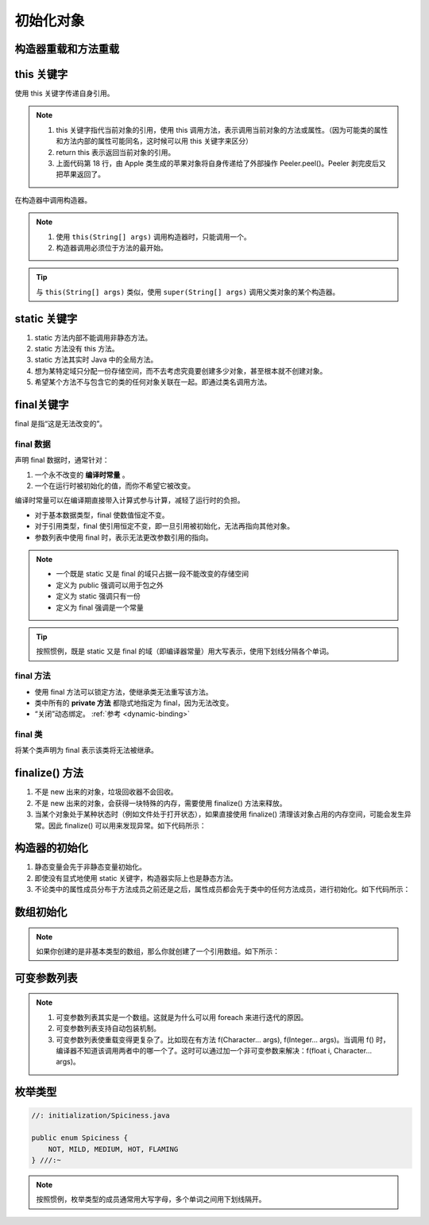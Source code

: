 ==========
初始化对象
==========

构造器重载和方法重载
--------------------

.. code-block:: java
    :emphasize-lines: 8,12,17,20
    :linenos:

    //: initialization/Overloading.java
    // Demonstration of both constructor
    // and ordinary method overloading.
    import static net.mindview.util.Print.*;

    class Tree {
        int height;
        Tree() {
            print("Planting a seedling");
            height = 0;
        }
        Tree(int initialHeight) {
            height = initialHeight;
            print("Creating new Tree that is " +
                height + " feet tall");
        }	
        void info() {
            print("Tree is " + height + " feet tall");
        }
        void info(String s) {
            print(s + ": Tree is " + height + " feet tall");
        }
    }

    public class Overloading {
        public static void main(String[] args) {
            for(int i = 0; i < 5; i++) {
                Tree t = new Tree(i);
                t.info();
                t.info("overloaded method");
            }
            // Overloaded constructor:
            new Tree();
        }	
    } /* Output:
    Creating new Tree that is 0 feet tall
    Tree is 0 feet tall
    overloaded method: Tree is 0 feet tall
    Creating new Tree that is 1 feet tall
    Tree is 1 feet tall
    overloaded method: Tree is 1 feet tall
    Creating new Tree that is 2 feet tall
    Tree is 2 feet tall
    overloaded method: Tree is 2 feet tall
    Creating new Tree that is 3 feet tall
    Tree is 3 feet tall
    overloaded method: Tree is 3 feet tall
    Creating new Tree that is 4 feet tall
    Tree is 4 feet tall
    overloaded method: Tree is 4 feet tall
    Planting a seedling
    *///:~

this 关键字
------------

使用 this 关键字传递自身引用。

.. code-block:: java
    :emphasize-lines: 18
    :linenos:

    //: initialization/PassingThis.java

    class Person {
        public void eat(Apple apple) {
            Apple peeled = apple.getPeeled(); // 给苹果削皮
            System.out.println("Yummy");
        }
    }

    class Peeler {  // 削皮刀
        static Apple peel(Apple apple) {
            // ... remove peel
            return apple; // Peeled
        }
    }

    class Apple {   // 苹果
        Apple getPeeled() { return Peeler.peel(this); }
    }

    public class PassingThis {
        public static void main(String[] args) {
            new Person().eat(new Apple());
        }
    } /* Output:
    Yummy
    *///:~
    

.. note:: 

    1. this 关键字指代当前对象的引用，使用 this 调用方法，表示调用当前对象的方法或属性。（因为可能类的属性和方法内部的属性可能同名，这时候可以用 this 关键字来区分）
    2. return this 表示返回当前对象的引用。
    3. 上面代码第 18 行，由 Apple 类生成的苹果对象将自身传递给了外部操作 Peeler.peel()。Peeler 剥完皮后又把苹果返回了。
    
在构造器中调用构造器。

.. code-block:: java
    :emphasize-lines: 17,19,23
    :linenos:

    //: initialization/Flower.java
    // Calling constructors with "this"
    import static net.mindview.util.Print.*;

    public class Flower {
        int petalCount = 0;
        String s = "initial value";
        Flower(int petals) {
            petalCount = petals;
            print("Constructor w/ int arg only, petalCount= " + petalCount);
        }
        Flower(String ss) {
            print("Constructor w/ String arg only, s = " + ss);
            s = ss;
        }
        Flower(String s, int petals) {
            this(petals);
    //!     this(s); // Can't call two!
            this.s = s; // Another use of "this"
            print("String & int args");
        }
        Flower() {
            this("hi", 47);
            print("default constructor (no args)");
        }
        void printPetalCount() {
    //!     this(11); // Not inside non-constructor!
            print("petalCount = " + petalCount + " s = "+ s);
        }
        public static void main(String[] args) {
            Flower x = new Flower();
            x.printPetalCount();
        }
    } /* Output:
    Constructor w/ int arg only, petalCount= 47
    String & int args
    default constructor (no args)
    petalCount = 47 s = hi
    *///:~

.. note:: 

    1. 使用 ``this(String[] args)`` 调用构造器时，只能调用一个。
    2. 构造器调用必须位于方法的最开始。

.. tip:: 

    与 ``this(String[] args)`` 类似，使用 ``super(String[] args)`` 调用父类对象的某个构造器。

static 关键字
--------------

1. static 方法内部不能调用非静态方法。
2. static 方法没有 this 方法。
3. static 方法其实时 Java 中的全局方法。
4. 想为某特定域只分配一份存储空间，而不去考虑究竟要创建多少对象，甚至根本就不创建对象。
5. 希望某个方法不与包含它的类的任何对象关联在一起。即通过类名调用方法。

final关键字
-----------

final 是指“这是无法改变的”。

final 数据
~~~~~~~~~~

声明 final 数据时，通常针对：

1. 一个永不改变的 **编译时常量** 。
2. 一个在运行时被初始化的值，而你不希望它被改变。

编译时常量可以在编译期直接带入计算式参与计算，减轻了运行时的负担。

- 对于基本数据类型，final 使数值恒定不变。
- 对于引用类型，final 使引用恒定不变，即一旦引用被初始化，无法再指向其他对象。
- 参数列表中使用 final 时，表示无法更改参数引用的指向。

.. note:: 
    
    - 一个既是 static 又是 final 的域只占据一段不能改变的存储空间
    - 定义为 public 强调可以用于包之外
    - 定义为 static 强调只有一份
    - 定义为 final 强调是一个常量

.. tip:: 
    
    按照惯例，既是 static 又是 final 的域（即编译器常量）用大写表示，使用下划线分隔各个单词。

final 方法
~~~~~~~~~~~

- 使用 final 方法可以锁定方法，使继承类无法重写该方法。
- 类中所有的 **private 方法** 都隐式地指定为 final，因为无法改变。
- “关闭”动态绑定。 :ref:`参考 <dynamic-binding>`

final 类
~~~~~~~~

将某个类声明为 final 表示该类将无法被继承。

finalize() 方法
----------------

1. 不是 new 出来的对象，垃圾回收器不会回收。
2. 不是 new 出来的对象，会获得一块特殊的内存，需要使用 finalize() 方法来释放。
3. 当某个对象处于某种状态时（例如文件处于打开状态），如果直接使用 finalize() 清理该对象占用的内存空间，可能会发生异常。因此 finalize() 可以用来发现异常。如下代码所示：

.. code-block:: java
    :emphasize-lines: 13,29
    :linenos:

    //: initialization/TerminationCondition.java
    // Using finalize() to detect an object that
    // hasn't been properly cleaned up.

    class Book {
        boolean checkedOut = false;
        Book(boolean checkOut) {  // true为图书出库
            checkedOut = checkOut;
        }
        void checkIn() {  // 图书出库后，需要做状态检查和设置
            checkedOut = false;
        }
        protected void finalize() {
            if(checkedOut)  // 图书出库后，如果没有做检查和设置，会抛出异常
                System.out.println("Error: checked out");
            // Normally, you'll also do this:
            // super.finalize(); // Call the base-class version
        }
    }

    public class TerminationCondition {
        public static void main(String[] args) {
            Book novel = new Book(true);  // 图书出库
            // Proper cleanup:
            novel.checkIn();
            // Drop the reference, forget to clean up:
            new Book(true);
            // Force garbage collection & finalization:
            System.gc();
        }
    } /* Output:
    Error: checked out
    *///:~


构造器的初始化
--------------

1. 静态变量会先于非静态变量初始化。
2. 即使没有显式地使用 static 关键字，构造器实际上也是静态方法。
3. 不论类中的属性成员分布于方法成员之前还是之后，属性成员都会先于类中的任何方法成员，进行初始化。如下代码所示：

.. code-block:: java
    :emphasize-lines: 12,18,20
    :linenos:

    //: initialization/OrderOfInitialization.java
    // Demonstrates initialization order.
    import static net.mindview.util.Print.*;

    // When the constructor is called to create a
    // Window object, you'll see a message:
    class Window {
        Window(int marker) { print("Window(" + marker + ")"); }
    }

    class House {
        Window w1 = new Window(1); // Before constructor
        House() {
            // Show that we're in the constructor:
            print("House()");
            w3 = new Window(33); // Reinitialize w3
        }
        Window w2 = new Window(2); // After constructor
        void f() { print("f()"); }
        Window w3 = new Window(3); // At end
    }

    public class OrderOfInitialization {
        public static void main(String[] args) {
            House h = new House();
            h.f(); // Shows that construction is done
        }
    } /* Output:
    Window(1)
    Window(2)
    Window(3)
    House()
    Window(33)
    f()
    *///:~

.. _init-arrays:

数组初始化
-----------

.. code-block:: java
    :emphasize-lines: 6-8
    :linenos:

    //: initialization/ArraysOfPrimitives.java
    import static net.mindview.util.Print.*;

    public class ArraysOfPrimitives {
    public static void main(String[] args) {
        int[] a1 = { 1, 2, 3, 4, 5 };
        int[] a2;
        a2 = a1;
        for(int i = 0; i < a2.length; i++)
            a2[i] = a2[i] + 1;
        for(int i = 0; i < a1.length; i++)
            print("a1[" + i + "] = " + a1[i]);
    }
    } /* Output:
    a1[0] = 2
    a1[1] = 3
    a1[2] = 4
    a1[3] = 5
    a1[4] = 6
    *///:~


.. note:: 如果你创建的是非基本类型的数组，那么你就创建了一个引用数组。如下所示：

.. code-block:: java
    :emphasize-lines: 9
    :linenos:

    //: initialization/ArrayClassObj.java
    // Creating an array of nonprimitive objects.
    import java.util.*;
    import static net.mindview.util.Print.*;

    public class ArrayClassObj {
        public static void main(String[] args) {
            Random rand = new Random(47);
            Integer[] a = new Integer[rand.nextInt(20)];
            print("length of a = " + a.length);
            for(int i = 0; i < a.length; i++)
                a[i] = rand.nextInt(500); // Autoboxing
            print(Arrays.toString(a));
        }
    } /* Output: (Sample)
    length of a = 18
    [55, 193, 361, 461, 429, 368, 200, 22, 207, 288, 128, 51, 89, 309, 278, 498, 361, 20]
    *///:~

.. _variable-argument-list:

可变参数列表
-------------

.. code-block:: java
    :emphasize-lines: 5,6,19
    :linenos:

    //: initialization/NewVarArgs.java
    // Using array syntax to create variable argument lists.

    public class NewVarArgs {
        // static void printArray(Object[] args) {  // 老语法
        static void printArray(Object... args) {    // 新语法
            for(Object obj : args)
                System.out.print(obj + " ");
            System.out.println();
        }
        public static void main(String[] args) {
            // Can take individual elements:
            printArray(new Integer(47), new Float(3.14), new Double(11.11));
            printArray(47, 3.14F, 11.11);
            printArray("one", "two", "three");
            printArray(new A(), new A(), new A());
            // Or an array:
            printArray((Object[])new Integer[]{ 1, 2, 3, 4 });
            printArray(); // Empty list is OK
        }
    } /* Output: (75% match)
    47 3.14 11.11
    47 3.14 11.11
    one two three
    A@1bab50a A@c3c749 A@150bd4d
    1 2 3 4
    *///:~

.. note:: 
    
    1. 可变参数列表其实是一个数组。这就是为什么可以用 foreach 来进行迭代的原因。
    2. 可变参数列表支持自动包装机制。
    3. 可变参数列表使重载变得更复杂了。比如现在有方法 f(Character... args), f(Integer... args)。当调用 f() 时，编译器不知道该调用两者中的哪一个了。这时可以通过加一个非可变参数来解决：f(float i, Character... args)。

枚举类型
---------

.. code-block:: java

    //: initialization/Spiciness.java

    public enum Spiciness {
        NOT, MILD, MEDIUM, HOT, FLAMING
    } ///:~

.. note:: 

    按照惯例，枚举类型的成员通常用大写字母，多个单词之间用下划线隔开。

.. code-block:: java
    :emphasize-lines: 4,9,21
    :linenos:

    //: initialization/Burrito.java

    public class Burrito {
        Spiciness degree;
        public Burrito(Spiciness degree) { this.degree = degree;}
        public void describe() {
            System.out.print("This burrito is ");
            switch(degree) {
                case NOT:    System.out.println("not spicy at all.");
                            break;
                case MILD:
                case MEDIUM: System.out.println("a little hot.");
                            break;
                case HOT:
                case FLAMING:
                default:     System.out.println("maybe too hot.");
            }
        }	
        public static void main(String[] args) {
            Burrito
                plain = new Burrito(Spiciness.NOT),
                greenChile = new Burrito(Spiciness.MEDIUM),
                jalapeno = new Burrito(Spiciness.HOT);
            plain.describe();
            greenChile.describe();
            jalapeno.describe();
        }
    } /* Output:
    This burrito is not spicy at all.
    This burrito is a little hot.
    This burrito is maybe too hot.
    *///:~


